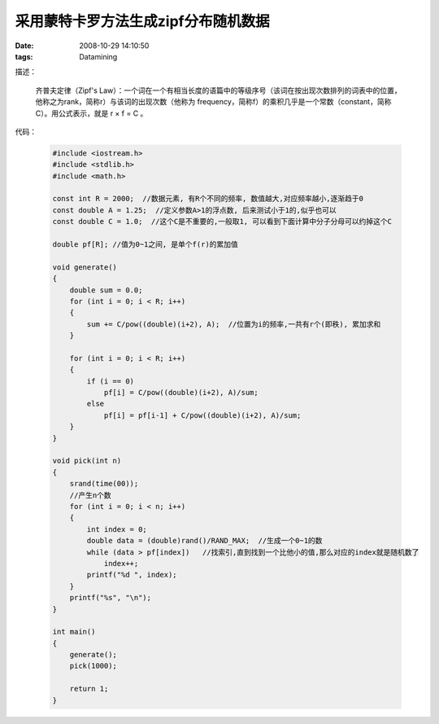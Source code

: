 采用蒙特卡罗方法生成zipf分布随机数据
===========================================================

:date: 2008-10-29 14:10:50
:tags: Datamining

描述：

    齐普夫定律（Zipf's Law）：一个词在一个有相当长度的语篇中的等级序号（该词在按出现次数排列的词表中的位置，他称之为rank，简称r）与该词的出现次数（他称为 frequency，简称f）的乘积几乎是一个常数（constant，简称C）。用公式表示，就是 r × f = C 。

代码：

    .. sourcecode:: c

        #include <iostream.h>
        #include <stdlib.h>
        #include <math.h>

        const int R = 2000;  //数据元素, 有R个不同的频率, 数值越大,对应频率越小,逐渐趋于0
        const double A = 1.25;  //定义参数A>1的浮点数, 后来测试小于1的,似乎也可以
        const double C = 1.0;  //这个C是不重要的,一般取1, 可以看到下面计算中分子分母可以约掉这个C

        double pf[R]; //值为0~1之间, 是单个f(r)的累加值

        void generate()
        {
            double sum = 0.0;
            for (int i = 0; i < R; i++)
            {
                sum += C/pow((double)(i+2), A);  //位置为i的频率,一共有r个(即秩), 累加求和
            }

            for (int i = 0; i < R; i++)
            {
                if (i == 0)
                    pf[i] = C/pow((double)(i+2), A)/sum;
                else
                    pf[i] = pf[i-1] + C/pow((double)(i+2), A)/sum;
            }
        }

        void pick(int n)
        {
            srand(time(00));
            //产生n个数
            for (int i = 0; i < n; i++)
            {
                int index = 0;
                double data = (double)rand()/RAND_MAX;  //生成一个0~1的数
                while (data > pf[index])   //找索引,直到找到一个比他小的值,那么对应的index就是随机数了
                    index++;
                printf("%d ", index);
            }
            printf("%s", "\n");
        }

        int main()
        {
            generate();
            pick(1000);

            return 1;
        }


